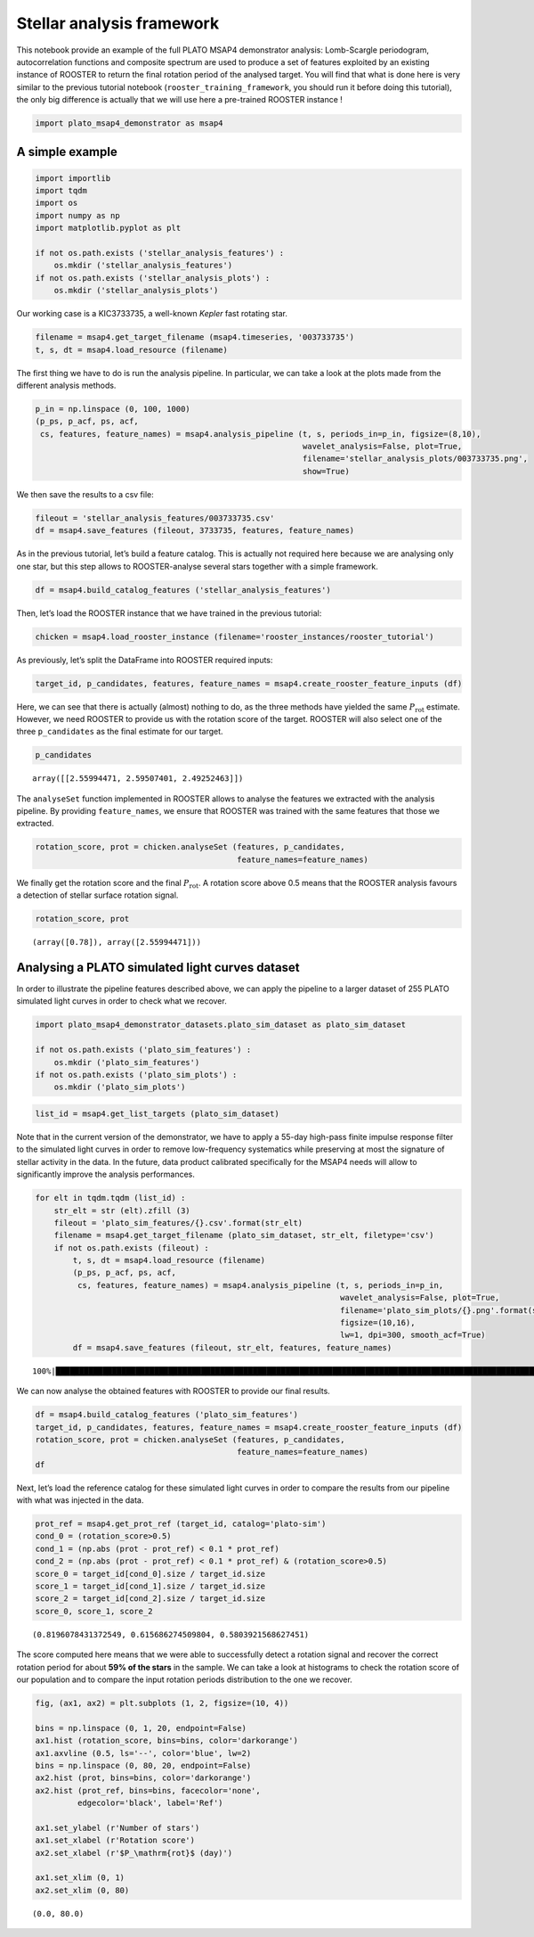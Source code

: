 Stellar analysis framework
==========================

This notebook provide an example of the full PLATO MSAP4 demonstrator
analysis: Lomb-Scargle periodogram, autocorrelation functions and
composite spectrum are used to produce a set of features exploited by an
existing instance of ROOSTER to return the final rotation period of the
analysed target. You will find that what is done here is very similar to
the previous tutorial notebook (``rooster_training_framework``, you
should run it before doing this tutorial), the only big difference is
actually that we will use here a pre-trained ROOSTER instance !

.. code:: ipython3

    import plato_msap4_demonstrator as msap4

A simple example
----------------

.. code:: ipython3

    import importlib
    import tqdm
    import os
    import numpy as np
    import matplotlib.pyplot as plt
    
    if not os.path.exists ('stellar_analysis_features') :
        os.mkdir ('stellar_analysis_features')
    if not os.path.exists ('stellar_analysis_plots') :
        os.mkdir ('stellar_analysis_plots')    

Our working case is a KIC3733735, a well-known *Kepler* fast rotating
star.

.. code:: ipython3

    filename = msap4.get_target_filename (msap4.timeseries, '003733735')
    t, s, dt = msap4.load_resource (filename)

The first thing we have to do is run the analysis pipeline. In
particular, we can take a look at the plots made from the different
analysis methods.

.. code:: ipython3

    p_in = np.linspace (0, 100, 1000)
    (p_ps, p_acf, ps, acf, 
     cs, features, feature_names) = msap4.analysis_pipeline (t, s, periods_in=p_in, figsize=(8,10),
                                                             wavelet_analysis=False, plot=True,
                                                             filename='stellar_analysis_plots/003733735.png',
                                                             show=True)



.. image:: stellar_analysis_framework_files/stellar_analysis_framework_7_0.png


We then save the results to a csv file:

.. code:: ipython3

    fileout = 'stellar_analysis_features/003733735.csv'
    df = msap4.save_features (fileout, 3733735, features, feature_names)

As in the previous tutorial, let’s build a feature catalog. This is
actually not required here because we are analysing only one star, but
this step allows to ROOSTER-analyse several stars together with a simple
framework.

.. code:: ipython3

    df = msap4.build_catalog_features ('stellar_analysis_features')

Then, let’s load the ROOSTER instance that we have trained in the
previous tutorial:

.. code:: ipython3

    chicken = msap4.load_rooster_instance (filename='rooster_instances/rooster_tutorial')

As previously, let’s split the DataFrame into ROOSTER required inputs:

.. code:: ipython3

    target_id, p_candidates, features, feature_names = msap4.create_rooster_feature_inputs (df)

Here, we can see that there is actually (almost) nothing to do, as the
three methods have yielded the same :math:`P_\mathrm{rot}` estimate.
However, we need ROOSTER to provide us with the rotation score of the
target. ROOSTER will also select one of the three ``p_candidates`` as
the final estimate for our target.

.. code:: ipython3

    p_candidates




.. parsed-literal::

    array([[2.55994471, 2.59507401, 2.49252463]])



The ``analyseSet`` function implemented in ROOSTER allows to analyse the
features we extracted with the analysis pipeline. By providing
``feature_names``, we ensure that ROOSTER was trained with the same
features that those we extracted.

.. code:: ipython3

    rotation_score, prot = chicken.analyseSet (features, p_candidates, 
                                               feature_names=feature_names)

We finally get the rotation score and the final :math:`P_\mathrm{rot}`.
A rotation score above 0.5 means that the ROOSTER analysis favours a
detection of stellar surface rotation signal.

.. code:: ipython3

    rotation_score, prot




.. parsed-literal::

    (array([0.78]), array([2.55994471]))



Analysing a PLATO simulated light curves dataset
------------------------------------------------

In order to illustrate the pipeline features described above, we can
apply the pipeline to a larger dataset of 255 PLATO simulated light
curves in order to check what we recover.

.. code:: ipython3

    import plato_msap4_demonstrator_datasets.plato_sim_dataset as plato_sim_dataset
    
    if not os.path.exists ('plato_sim_features') :
        os.mkdir ('plato_sim_features')
    if not os.path.exists ('plato_sim_plots') :
        os.mkdir ('plato_sim_plots')

.. code:: ipython3

    list_id = msap4.get_list_targets (plato_sim_dataset)

Note that in the current version of the demonstrator, we have to apply a
55-day high-pass finite impulse response filter to the simulated light
curves in order to remove low-frequency systematics while preserving at
most the signature of stellar activity in the data. In the future, data
product calibrated specifically for the MSAP4 needs will allow to
significantly improve the analysis performances.

.. code:: ipython3

    for elt in tqdm.tqdm (list_id) :
        str_elt = str (elt).zfill (3)
        fileout = 'plato_sim_features/{}.csv'.format(str_elt)
        filename = msap4.get_target_filename (plato_sim_dataset, str_elt, filetype='csv')
        if not os.path.exists (fileout) :
            t, s, dt = msap4.load_resource (filename)
            (p_ps, p_acf, ps, acf, 
             cs, features, feature_names) = msap4.analysis_pipeline (t, s, periods_in=p_in,
                                                                     wavelet_analysis=False, plot=True,
                                                                     filename='plato_sim_plots/{}.png'.format(str_elt),
                                                                     figsize=(10,16),
                                                                     lw=1, dpi=300, smooth_acf=True)
            df = msap4.save_features (fileout, str_elt, features, feature_names)


.. parsed-literal::

    100%|██████████████████████████████████████████████████████████████████████████████████████████████████████████████████████| 255/255 [00:00<00:00, 18153.15it/s]


We can now analyse the obtained features with ROOSTER to provide our
final results.

.. code:: ipython3

    df = msap4.build_catalog_features ('plato_sim_features')
    target_id, p_candidates, features, feature_names = msap4.create_rooster_feature_inputs (df)
    rotation_score, prot = chicken.analyseSet (features, p_candidates, 
                                               feature_names=feature_names)
    df




.. raw:: html

    <div>
    <style scoped>
        .dataframe tbody tr th:only-of-type {
            vertical-align: middle;
        }
    
        .dataframe tbody tr th {
            vertical-align: top;
        }
    
        .dataframe thead th {
            text-align: right;
        }
    </style>
    <table border="1" class="dataframe">
      <thead>
        <tr style="text-align: right;">
          <th></th>
          <th>prot_ps</th>
          <th>prot_acf</th>
          <th>prot_cs</th>
          <th>e_prot_ps</th>
          <th>E_prot_ps</th>
          <th>e_prot_acf</th>
          <th>E_prot_acf</th>
          <th>e_prot_cs</th>
          <th>E_prot_cs</th>
          <th>sph_ps</th>
          <th>sph_acf</th>
          <th>sph_cs</th>
          <th>h_ps</th>
          <th>fa_prob_ps</th>
          <th>hacf</th>
          <th>gacf</th>
          <th>hcs</th>
        </tr>
        <tr>
          <th>target_id</th>
          <th></th>
          <th></th>
          <th></th>
          <th></th>
          <th></th>
          <th></th>
          <th></th>
          <th></th>
          <th></th>
          <th></th>
          <th></th>
          <th></th>
          <th></th>
          <th></th>
          <th></th>
          <th></th>
          <th></th>
        </tr>
      </thead>
      <tbody>
        <tr>
          <th>0</th>
          <td>43.384664</td>
          <td>32.228960</td>
          <td>87.711426</td>
          <td>20.246176</td>
          <td>14.461555</td>
          <td>-1.0</td>
          <td>-1.0</td>
          <td>6.292977</td>
          <td>6.292977</td>
          <td>754.547891</td>
          <td>751.571755</td>
          <td>723.483590</td>
          <td>0.243752</td>
          <td>0.000000e+00</td>
          <td>-0.169809</td>
          <td>0.369845</td>
          <td>0.008731</td>
        </tr>
        <tr>
          <th>1</th>
          <td>33.054982</td>
          <td>31.728964</td>
          <td>2.830888</td>
          <td>17.964664</td>
          <td>16.527491</td>
          <td>-1.0</td>
          <td>-1.0</td>
          <td>2.274565</td>
          <td>2.274565</td>
          <td>196.002432</td>
          <td>197.555022</td>
          <td>148.933715</td>
          <td>0.016114</td>
          <td>0.000000e+00</td>
          <td>-0.013504</td>
          <td>0.257683</td>
          <td>0.001063</td>
        </tr>
        <tr>
          <th>2</th>
          <td>17.353865</td>
          <td>19.222099</td>
          <td>19.243691</td>
          <td>3.470773</td>
          <td>17.353865</td>
          <td>-1.0</td>
          <td>-1.0</td>
          <td>2.404119</td>
          <td>2.404119</td>
          <td>130.530199</td>
          <td>131.031710</td>
          <td>131.184711</td>
          <td>0.083866</td>
          <td>0.000000e+00</td>
          <td>0.200975</td>
          <td>0.585560</td>
          <td>0.013326</td>
        </tr>
        <tr>
          <th>3</th>
          <td>21.034988</td>
          <td>21.020699</td>
          <td>20.929529</td>
          <td>4.891858</td>
          <td>10.517494</td>
          <td>-1.0</td>
          <td>-1.0</td>
          <td>0.723093</td>
          <td>0.723093</td>
          <td>107.469907</td>
          <td>107.480934</td>
          <td>107.611707</td>
          <td>0.152170</td>
          <td>0.000000e+00</td>
          <td>0.599156</td>
          <td>1.246466</td>
          <td>0.089680</td>
        </tr>
        <tr>
          <th>4</th>
          <td>28.923109</td>
          <td>28.228986</td>
          <td>29.242286</td>
          <td>21.123619</td>
          <td>20.659364</td>
          <td>-1.0</td>
          <td>-1.0</td>
          <td>1.413489</td>
          <td>1.413489</td>
          <td>156.269982</td>
          <td>156.835282</td>
          <td>155.995558</td>
          <td>0.011790</td>
          <td>4.780577e-250</td>
          <td>0.083945</td>
          <td>0.153275</td>
          <td>0.000970</td>
        </tr>
        <tr>
          <th>...</th>
          <td>...</td>
          <td>...</td>
          <td>...</td>
          <td>...</td>
          <td>...</td>
          <td>...</td>
          <td>...</td>
          <td>...</td>
          <td>...</td>
          <td>...</td>
          <td>...</td>
          <td>...</td>
          <td>...</td>
          <td>...</td>
          <td>...</td>
          <td>...</td>
          <td>...</td>
        </tr>
        <tr>
          <th>250</th>
          <td>31.552483</td>
          <td>30.333139</td>
          <td>31.276773</td>
          <td>9.160398</td>
          <td>11.832181</td>
          <td>-1.0</td>
          <td>-1.0</td>
          <td>4.148271</td>
          <td>4.148271</td>
          <td>215.787517</td>
          <td>203.448456</td>
          <td>216.580554</td>
          <td>0.160314</td>
          <td>0.000000e+00</td>
          <td>0.631596</td>
          <td>1.252152</td>
          <td>0.097334</td>
        </tr>
        <tr>
          <th>251</th>
          <td>20.416312</td>
          <td>19.722096</td>
          <td>19.781832</td>
          <td>5.647065</td>
          <td>11.136170</td>
          <td>-1.0</td>
          <td>-1.0</td>
          <td>1.618168</td>
          <td>1.618168</td>
          <td>184.403461</td>
          <td>184.567798</td>
          <td>184.507623</td>
          <td>0.160625</td>
          <td>0.000000e+00</td>
          <td>0.290968</td>
          <td>0.777965</td>
          <td>0.044405</td>
        </tr>
        <tr>
          <th>252</th>
          <td>36.534454</td>
          <td>38.041423</td>
          <td>38.926519</td>
          <td>8.768269</td>
          <td>21.311765</td>
          <td>-1.0</td>
          <td>-1.0</td>
          <td>4.445496</td>
          <td>4.445496</td>
          <td>1353.429169</td>
          <td>1378.403355</td>
          <td>1391.107551</td>
          <td>0.250936</td>
          <td>0.000000e+00</td>
          <td>0.839154</td>
          <td>1.670667</td>
          <td>0.204054</td>
        </tr>
        <tr>
          <th>253</th>
          <td>17.353865</td>
          <td>18.722102</td>
          <td>18.369722</td>
          <td>4.256609</td>
          <td>12.826770</td>
          <td>-1.0</td>
          <td>-1.0</td>
          <td>2.325352</td>
          <td>2.325352</td>
          <td>163.173697</td>
          <td>165.172826</td>
          <td>161.430852</td>
          <td>0.078761</td>
          <td>0.000000e+00</td>
          <td>0.234943</td>
          <td>0.619113</td>
          <td>0.015210</td>
        </tr>
        <tr>
          <th>254</th>
          <td>18.760936</td>
          <td>36.840042</td>
          <td>43.380813</td>
          <td>3.991688</td>
          <td>17.773518</td>
          <td>-1.0</td>
          <td>-1.0</td>
          <td>1.799967</td>
          <td>1.799967</td>
          <td>1162.545259</td>
          <td>1175.131698</td>
          <td>1207.042243</td>
          <td>0.253955</td>
          <td>0.000000e+00</td>
          <td>0.375552</td>
          <td>0.893571</td>
          <td>0.024259</td>
        </tr>
      </tbody>
    </table>
    <p>255 rows × 17 columns</p>
    </div>



Next, let’s load the reference catalog for these simulated light curves
in order to compare the results from our pipeline with what was injected
in the data.

.. code:: ipython3

    prot_ref = msap4.get_prot_ref (target_id, catalog='plato-sim')
    cond_0 = (rotation_score>0.5)
    cond_1 = (np.abs (prot - prot_ref) < 0.1 * prot_ref) 
    cond_2 = (np.abs (prot - prot_ref) < 0.1 * prot_ref) & (rotation_score>0.5)
    score_0 = target_id[cond_0].size / target_id.size
    score_1 = target_id[cond_1].size / target_id.size
    score_2 = target_id[cond_2].size / target_id.size
    score_0, score_1, score_2




.. parsed-literal::

    (0.8196078431372549, 0.615686274509804, 0.5803921568627451)



The score computed here means that we were able to successfully detect a
rotation signal and recover the correct rotation period for about **59%
of the stars** in the sample. We can take a look at histograms to check
the rotation score of our population and to compare the input rotation
periods distribution to the one we recover.

.. code:: ipython3

    fig, (ax1, ax2) = plt.subplots (1, 2, figsize=(10, 4))
    
    bins = np.linspace (0, 1, 20, endpoint=False)
    ax1.hist (rotation_score, bins=bins, color='darkorange')
    ax1.axvline (0.5, ls='--', color='blue', lw=2)
    bins = np.linspace (0, 80, 20, endpoint=False)
    ax2.hist (prot, bins=bins, color='darkorange')
    ax2.hist (prot_ref, bins=bins, facecolor='none',
             edgecolor='black', label='Ref')
    
    ax1.set_ylabel (r'Number of stars')
    ax1.set_xlabel (r'Rotation score')
    ax2.set_xlabel (r'$P_\mathrm{rot}$ (day)')
    
    ax1.set_xlim (0, 1)
    ax2.set_xlim (0, 80)




.. parsed-literal::

    (0.0, 80.0)




.. image:: stellar_analysis_framework_files/stellar_analysis_framework_32_1.png


